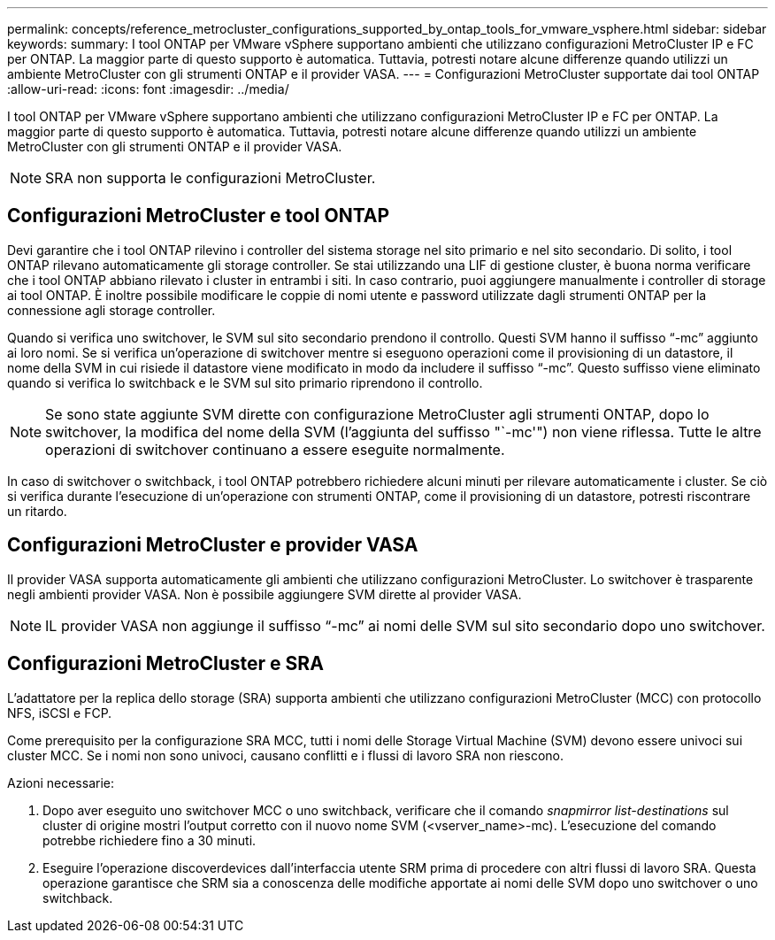 ---
permalink: concepts/reference_metrocluster_configurations_supported_by_ontap_tools_for_vmware_vsphere.html 
sidebar: sidebar 
keywords:  
summary: I tool ONTAP per VMware vSphere supportano ambienti che utilizzano configurazioni MetroCluster IP e FC per ONTAP. La maggior parte di questo supporto è automatica. Tuttavia, potresti notare alcune differenze quando utilizzi un ambiente MetroCluster con gli strumenti ONTAP e il provider VASA. 
---
= Configurazioni MetroCluster supportate dai tool ONTAP
:allow-uri-read: 
:icons: font
:imagesdir: ../media/


[role="lead"]
I tool ONTAP per VMware vSphere supportano ambienti che utilizzano configurazioni MetroCluster IP e FC per ONTAP. La maggior parte di questo supporto è automatica. Tuttavia, potresti notare alcune differenze quando utilizzi un ambiente MetroCluster con gli strumenti ONTAP e il provider VASA.


NOTE: SRA non supporta le configurazioni MetroCluster.



== Configurazioni MetroCluster e tool ONTAP

Devi garantire che i tool ONTAP rilevino i controller del sistema storage nel sito primario e nel sito secondario. Di solito, i tool ONTAP rilevano automaticamente gli storage controller. Se stai utilizzando una LIF di gestione cluster, è buona norma verificare che i tool ONTAP abbiano rilevato i cluster in entrambi i siti. In caso contrario, puoi aggiungere manualmente i controller di storage ai tool ONTAP. È inoltre possibile modificare le coppie di nomi utente e password utilizzate dagli strumenti ONTAP per la connessione agli storage controller.

Quando si verifica uno switchover, le SVM sul sito secondario prendono il controllo. Questi SVM hanno il suffisso "`-mc`" aggiunto ai loro nomi. Se si verifica un'operazione di switchover mentre si eseguono operazioni come il provisioning di un datastore, il nome della SVM in cui risiede il datastore viene modificato in modo da includere il suffisso "`-mc`". Questo suffisso viene eliminato quando si verifica lo switchback e le SVM sul sito primario riprendono il controllo.


NOTE: Se sono state aggiunte SVM dirette con configurazione MetroCluster agli strumenti ONTAP, dopo lo switchover, la modifica del nome della SVM (l'aggiunta del suffisso "`-mc'") non viene riflessa. Tutte le altre operazioni di switchover continuano a essere eseguite normalmente.

In caso di switchover o switchback, i tool ONTAP potrebbero richiedere alcuni minuti per rilevare automaticamente i cluster. Se ciò si verifica durante l'esecuzione di un'operazione con strumenti ONTAP, come il provisioning di un datastore, potresti riscontrare un ritardo.



== Configurazioni MetroCluster e provider VASA

Il provider VASA supporta automaticamente gli ambienti che utilizzano configurazioni MetroCluster. Lo switchover è trasparente negli ambienti provider VASA. Non è possibile aggiungere SVM dirette al provider VASA.


NOTE: IL provider VASA non aggiunge il suffisso "`-mc`" ai nomi delle SVM sul sito secondario dopo uno switchover.



== Configurazioni MetroCluster e SRA

L'adattatore per la replica dello storage (SRA) supporta ambienti che utilizzano configurazioni MetroCluster (MCC) con protocollo NFS, iSCSI e FCP.

Come prerequisito per la configurazione SRA MCC, tutti i nomi delle Storage Virtual Machine (SVM) devono essere univoci sui cluster MCC. Se i nomi non sono univoci, causano conflitti e i flussi di lavoro SRA non riescono.

Azioni necessarie:

. Dopo aver eseguito uno switchover MCC o uno switchback, verificare che il comando _snapmirror list-destinations_ sul cluster di origine mostri l'output corretto con il nuovo nome SVM (<vserver_name>-mc). L'esecuzione del comando potrebbe richiedere fino a 30 minuti.
. Eseguire l'operazione discoverdevices dall'interfaccia utente SRM prima di procedere con altri flussi di lavoro SRA. Questa operazione garantisce che SRM sia a conoscenza delle modifiche apportate ai nomi delle SVM dopo uno switchover o uno switchback.

